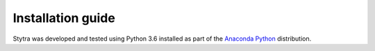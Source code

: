 Installation guide
==================

Stytra was developed and tested using Python 3.6 installed as part of the
`Anaconda Python`_ distribution.

.. _`Anaconda Python`: https://www.anaconda.com/download/

